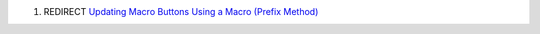 .. contents::
   :depth: 3
..

#. REDIRECT `Updating Macro Buttons Using a Macro (Prefix
   Method) <Updating_Macro_Buttons_Using_a_Macro_(Prefix_Method)>`__
